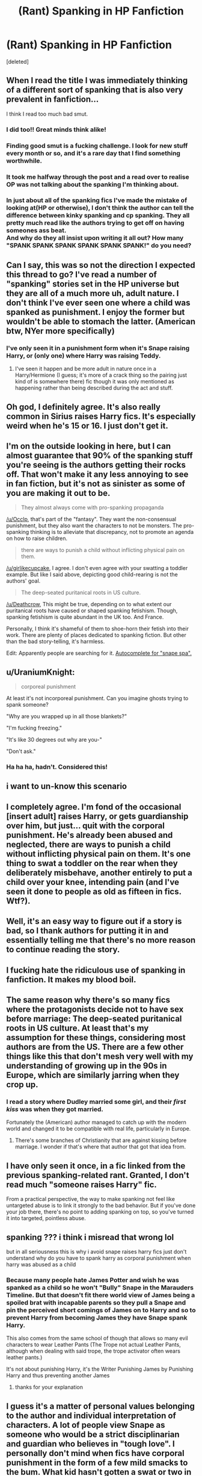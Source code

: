 #+TITLE: (Rant) Spanking in HP Fanfiction

* (Rant) Spanking in HP Fanfiction
:PROPERTIES:
:Score: 32
:DateUnix: 1475778662.0
:DateShort: 2016-Oct-06
:END:
[deleted]


** When I read the title I was immediately thinking of a different sort of spanking that is also very prevalent in fanfiction...

I think I read too much bad smut.
:PROPERTIES:
:Author: Phezh
:Score: 89
:DateUnix: 1475783198.0
:DateShort: 2016-Oct-06
:END:

*** I did too!! Great minds think alike!
:PROPERTIES:
:Author: Stardusteyes
:Score: 10
:DateUnix: 1475800898.0
:DateShort: 2016-Oct-07
:END:


*** Finding good smut is a fucking challenge. I look for new stuff every month or so, and it's a rare day that I find something worthwhile.
:PROPERTIES:
:Score: 6
:DateUnix: 1475812549.0
:DateShort: 2016-Oct-07
:END:


*** It took me halfway through the post and a read over to realise OP was not talking about the spanking I'm thinking about.
:PROPERTIES:
:Author: Ukelele-in-the-rain
:Score: 4
:DateUnix: 1475815118.0
:DateShort: 2016-Oct-07
:END:


*** In just about all of the spanking fics I've made the mistake of looking at(HP or otherwise), I don't think the author can tell the difference between kinky spanking and cp spanking. They all pretty much read like the authors trying to get off on having someones ass beat.\\
And why do they all insist upon writing it all out? How many "SPANK SPANK SPANK SPANK SPANK SPANK!" do you need?
:PROPERTIES:
:Author: allhailchickenfish
:Score: 2
:DateUnix: 1475813233.0
:DateShort: 2016-Oct-07
:END:


** Can I say, this was so not the direction I expected this thread to go? I've read a number of "spanking" stories set in the HP universe but they are all of a much more uh, adult nature. I don't think I've ever seen one where a child was spanked as punishment. I enjoy the former but wouldn't be able to stomach the latter. (American btw, NYer more specifically)
:PROPERTIES:
:Author: Buffy11bnl
:Score: 30
:DateUnix: 1475783173.0
:DateShort: 2016-Oct-06
:END:

*** I've only seen it in a punishment form when it's Snape raising Harry, or (only one) where Harry was raising Teddy.
:PROPERTIES:
:Author: girlikecupcake
:Score: 7
:DateUnix: 1475784337.0
:DateShort: 2016-Oct-06
:END:

**** I've seen it happen and be more adult in nature once in a Harry/Hermione (I guess; it's more of a crack thing so the pairing just kind of is somewhere there) fic though it was only mentioned as happening rather than being described during the act and stuff.
:PROPERTIES:
:Author: Kazeto
:Score: 2
:DateUnix: 1475789761.0
:DateShort: 2016-Oct-07
:END:


** Oh god, I definitely agree. It's also really common in Sirius raises Harry fics. It's especially weird when he's 15 or 16. I just don't get it.
:PROPERTIES:
:Author: tsukumos
:Score: 20
:DateUnix: 1475784290.0
:DateShort: 2016-Oct-06
:END:


** I'm on the outside looking in here, but I can almost guarantee that 90% of the spanking stuff you're seeing is the authors getting their rocks off. That won't make it any less annoying to see in fan fiction, but it's not as sinister as some of you are making it out to be.

#+begin_quote
  They almost always come with pro-spanking propaganda
#+end_quote

[[/u/Occlp]], that's part of the "fantasy". They want the non-consensual punishment, but they also want the characters to not be monsters. The pro-spanking thinking is to alleviate that discrepancy, not to promote an agenda on how to raise children.

#+begin_quote
  there are ways to punish a child without inflicting physical pain on them.
#+end_quote

[[/u/girlikecupcake]], I agree. I don't even agree with your swatting a toddler example. But like I said above, depicting good child-rearing is not the authors' goal.

#+begin_quote
  The deep-seated puritanical roots in US culture.
#+end_quote

[[/u/Deathcrow]], This might be true, depending on to what extent our puritanical roots have caused or shaped spanking fetishism. Though, spanking fetishism is quite abundant in the UK too. And France.

Personally, I think it's shameful of them to shoe-horn their fetish into their work. There are plenty of places dedicated to spanking fiction. But other than the bad story-telling, it's harmless.

Edit: Apparently people are searching for it. [[http://i.imgur.com/SEecPPh.png][Autocomplete for "snape spa".]]
:PROPERTIES:
:Author: 44oz_of_awesome
:Score: 13
:DateUnix: 1475785740.0
:DateShort: 2016-Oct-06
:END:


** u/UraniumKnight:
#+begin_quote
  corporeal punishment
#+end_quote

At least it's not incorporeal punishment. Can you imagine ghosts trying to spank someone?

"Why are you wrapped up in all those blankets?"

"I'm fucking freezing."

"It's like 30 degrees out why are you-"

"Don't ask."
:PROPERTIES:
:Author: UraniumKnight
:Score: 23
:DateUnix: 1475797039.0
:DateShort: 2016-Oct-07
:END:

*** Ha ha ha, hadn't. Considered this!
:PROPERTIES:
:Author: benthebull
:Score: 3
:DateUnix: 1475812733.0
:DateShort: 2016-Oct-07
:END:


** i want to un-know this scenario
:PROPERTIES:
:Author: schrodingergone
:Score: 17
:DateUnix: 1475783241.0
:DateShort: 2016-Oct-06
:END:


** I completely agree. I'm fond of the occasional [insert adult] raises Harry, or gets guardianship over him, but just... quit with the corporal punishment. He's already been abused and neglected, there are ways to punish a child without inflicting physical pain on them. It's one thing to swat a toddler on the rear when they deliberately misbehave, another entirely to put a child over your knee, intending pain (and I've seen it done to people as old as fifteen in fics. Wtf?).
:PROPERTIES:
:Author: girlikecupcake
:Score: 22
:DateUnix: 1475779378.0
:DateShort: 2016-Oct-06
:END:


** Well, it's an easy way to figure out if a story is bad, so I thank authors for putting it in and essentially telling me that there's no more reason to continue reading the story.
:PROPERTIES:
:Author: Lord_Anarchy
:Score: 18
:DateUnix: 1475780760.0
:DateShort: 2016-Oct-06
:END:


** I fucking hate the ridiculous use of spanking in fanfiction. It makes my blood boil.
:PROPERTIES:
:Author: fuurin
:Score: 5
:DateUnix: 1475981643.0
:DateShort: 2016-Oct-09
:END:


** The same reason why there's so many fics where the protagonists decide not to have sex before marriage: The deep-seated puritanical roots in US culture. At least that's my assumption for these things, considering most authors are from the US. There are a few other things like this that don't mesh very well with my understanding of growing up in the 90s in Europe, which are similarly jarring when they crop up.
:PROPERTIES:
:Author: Deathcrow
:Score: 13
:DateUnix: 1475780336.0
:DateShort: 2016-Oct-06
:END:

*** I read a story where Dudley married some girl, and their /first kiss/ was when they got married.

Fortunately the (American) author managed to catch up with the modern world and changed it to be compatible with real life, particularly in Europe.
:PROPERTIES:
:Author: ScrotumPower
:Score: 4
:DateUnix: 1475783158.0
:DateShort: 2016-Oct-06
:END:

**** There's some branches of Christianity that are against kissing before marriage. I wonder if that's where that author that got that idea from.
:PROPERTIES:
:Author: Goddess_Yami
:Score: 1
:DateUnix: 1475801064.0
:DateShort: 2016-Oct-07
:END:


** I have only seen it once, in a fic linked from the previous spanking-related rant. Granted, I don't read much "someone raises Harry" fic.

From a practical perspective, the way to make spanking not feel like untargeted abuse is to link it strongly to the bad behavior. But if you've done your job there, there's no point to adding spanking on top, so you've turned it into targeted, pointless abuse.
:PROPERTIES:
:Score: 3
:DateUnix: 1475789633.0
:DateShort: 2016-Oct-07
:END:


** spanking ??? i think i misread that wrong lol

but in all seriousness this is why i avoid snape raises harry fics just don't understand why do you have to spank harry as corporal punishment when harry was abused as a child
:PROPERTIES:
:Author: EclipseTemplarX
:Score: 2
:DateUnix: 1475799360.0
:DateShort: 2016-Oct-07
:END:

*** Because many people hate James Potter and wish he was spanked as a child so he won't "Bully" Snape in the Marauders Timeline. But that doesn't fit there world view of James being a spoiled brat with incapable parents so they pull a Snape and pin the perceived short comings of James on to Harry and so to prevent Harry from becoming James they have Snape spank Harry.

This also comes from the same school of though that allows so many evil characters to wear Leather Pants (The Trope not actual Leather Pants, although when dealing with said trope, the trope activator often wears leather pants.)

It's not about punishing Harry, it's the Writer Punishing James by Punishing Harry and thus preventing another James
:PROPERTIES:
:Author: KidCoheed
:Score: 7
:DateUnix: 1475808492.0
:DateShort: 2016-Oct-07
:END:

**** thanks for your explanation
:PROPERTIES:
:Author: EclipseTemplarX
:Score: 3
:DateUnix: 1475808584.0
:DateShort: 2016-Oct-07
:END:


** I guess it's a matter of personal values belonging to the author and individual interpretation of characters. A lot of people view Snape as someone who would be a strict disciplinarian and guardian who believes in "tough love". I personally don't mind when fics have corporal punishment in the form of a few mild smacks to the bum. What kid hasn't gotten a swat or two in their lifetime? I hardly think it's traumatizing. I start to get uncomfortable, however, when implements start getting involved and it's a common occurrence--that pushes the limits for me. However, there are plenty of fics that I've found that handle the topic maturely and with grace. Others, not so much.
:PROPERTIES:
:Author: IvyBlooms
:Score: 2
:DateUnix: 1475813092.0
:DateShort: 2016-Oct-07
:END:

*** [deleted]
:PROPERTIES:
:Score: 2
:DateUnix: 1475820840.0
:DateShort: 2016-Oct-07
:END:

**** It really depends on the context of the fic, I think. One could argue that if Snape adopts and/or becomes Harry's guardian then he IS inheriting the parental role and has become Harry's parent, thus giving him the right to impose his rules, and subsequent punishments, upon Harry. However, if Snape is merely filling the "mentor" role then Snape should only impose rules and punishments allowed to him as a Hogwarts professor (so probably not corporal punishment).

Snape not being involved in Harry's life prior to his time at Hogwarts is really no fault of Snape's but, in my opinion, Dumbledore's. Snape, like many in the wizarding world, believed that Harry was living, if not luxuriously, then happily with his muggle relatives. Snape had no real reason to believe otherwise. It was Dumbledore's responsibility to observe Harry and step in if necessary--which he didn't. But that's just my opinion.
:PROPERTIES:
:Author: IvyBlooms
:Score: 1
:DateUnix: 1475867667.0
:DateShort: 2016-Oct-07
:END:


** [deleted]
:PROPERTIES:
:Score: 0
:DateUnix: 1475850184.0
:DateShort: 2016-Oct-07
:END:

*** Still happens in some schools, but it is kinda strange to have a gaurdian doing something to cause pain when they misbehave on an already abused child.
:PROPERTIES:
:Author: Missing_Minus
:Score: 2
:DateUnix: 1475851993.0
:DateShort: 2016-Oct-07
:END:


** OP I think this says more about you. I've never once read this in a fic. With the community being as large as it is you can find a lot of pretty much anything.
:PROPERTIES:
:Author: howtopleaseme
:Score: -12
:DateUnix: 1475786955.0
:DateShort: 2016-Oct-07
:END:
